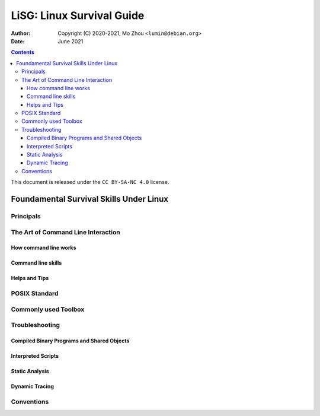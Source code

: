 ==========================
LiSG: Linux Survival Guide
==========================

:Author: Copyright (C) 2020-2021, Mo Zhou ``<lumin@debian.org>``
:Date: June 2021

.. contents::
   :depth: 3
..

This document is released under the ``CC BY-SA-NC 4.0`` license.

Foundamental Survival Skills Under Linux
========================================

Principals
----------

The Art of Command Line Interaction
-----------------------------------

How command line works
~~~~~~~~~~~~~~~~~~~~~~

Command line skills
~~~~~~~~~~~~~~~~~~~

Helps and Tips
~~~~~~~~~~~~~~

POSIX Standard
--------------

Commonly used Toolbox
---------------------

Troubleshooting
---------------

Compiled Binary Programs and Shared Objects
~~~~~~~~~~~~~~~~~~~~~~~~~~~~~~~~~~~~~~~~~~~

Interpreted Scripts
~~~~~~~~~~~~~~~~~~~

Static Analysis
~~~~~~~~~~~~~~~

Dynamic Tracing
~~~~~~~~~~~~~~~

Conventions
-----------
